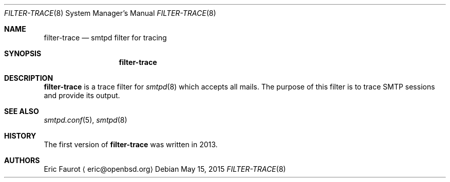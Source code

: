 .\"	$OpenBSD: $
.\"
.\" Copyright (c) 2015, Joerg Jung <jung@openbsd.org>
.\"
.\" Permission to use, copy, modify, and distribute this software for any
.\" purpose with or without fee is hereby granted, provided that the above
.\" copyright notice and this permission notice appear in all copies.
.\"
.\" THE SOFTWARE IS PROVIDED "AS IS" AND THE AUTHOR DISCLAIMS ALL WARRANTIES
.\" WITH REGARD TO THIS SOFTWARE INCLUDING ALL IMPLIED WARRANTIES OF
.\" MERCHANTABILITY AND FITNESS. IN NO EVENT SHALL THE AUTHOR BE LIABLE FOR
.\" ANY SPECIAL, DIRECT, INDIRECT, OR CONSEQUENTIAL DAMAGES OR ANY DAMAGES
.\" WHATSOEVER RESULTING FROM LOSS OF USE, DATA OR PROFITS, WHETHER IN AN
.\" ACTION OF CONTRACT, NEGLIGENCE OR OTHER TORTIOUS ACTION, ARISING OUT OF
.\" OR IN CONNECTION WITH THE USE OR PERFORMANCE OF THIS SOFTWARE.
.\"
.Dd $Mdocdate: May 15 2015 $
.Dt FILTER-TRACE 8
.Os
.Sh NAME
.Nm filter-trace
.Nd smtpd filter for tracing
.Sh SYNOPSIS
.Nm
.Sh DESCRIPTION
.Nm
is a trace filter for
.Xr smtpd 8
which accepts all mails.
The purpose of this filter is to trace SMTP sessions and provide its output.
.Sh SEE ALSO
.Xr smtpd.conf 5 ,
.Xr smtpd 8
.Sh HISTORY
The first version of
.Nm
was written in 2013.
.Sh AUTHORS
Eric Faurot
.Aq eric@openbsd.org
